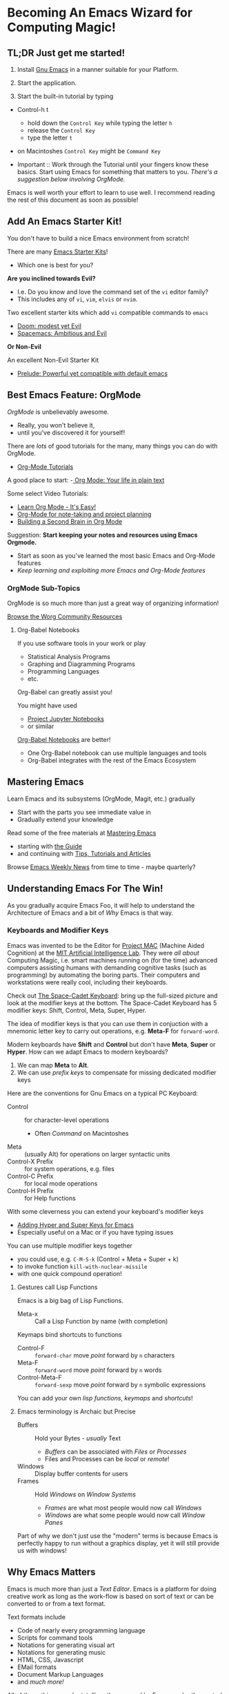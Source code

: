 * Becoming An Emacs Wizard for Computing Magic!

** TL;DR Just get me started!

1. Install [[https://www.gnu.org/software/emacs][Gnu Emacs]] in a manner suitable for your Platform.

2. Start the application.

3. Start the built-in tutorial by typing
- Control-h t
      - hold down the =Control Key= while typing the letter =h=
      - release the =Control Key=
      - type the letter =t=
- on Macintoshes =Control Key= might be =Command Key=

- Important :: Work through the Tutorial until your fingers know these basics.
  Start using Emacs for something that matters to you. /There's a suggestion
  below involving OrgMode./

Emacs is well worth your effort to learn to use well. I recommend reading the
rest of this document as soon as possible!

** Add An Emacs Starter Kit!

You don't have to build a nice Emacs environment from scratch!

There are many [[https://www.emacswiki.org/emacs/StarterKits][Emacs Starter Kits]]!
- Which one is best for you?

*Are you inclined towards Evil?*
- I.e. Do you know and love the command set of the =vi= editor family?
- This includes any of =vi=, =vim=, =elvis= or =nvim=.

Two excellent starter kits which add =vi= compatible commands to =emacs=
- [[https://github.com/hlissner/doom-emacs][Doom: modest yet Evil]]
- [[https://www.spacemacs.org][Spacemacs: Ambitious and Evil]]

*Or Non-Evil*

An excellent Non-Evil Starter Kit
- [[https://github.com/bbatsov/prelude][Prelude: Powerful yet compatible with default emacs]]

** Best Emacs Feature: OrgMode

/OrgMode/ is unbelievably awesome.
- Really, you won't believe it,
- until you've discovered it for yourself!

There are /lots/ of good tutorials for the many, many things you can do with
OrgMode.
- [[https://orgmode.org/worg/org-tutorials/index.html][Org-Mode Tutorials]]

A good place to start:
-[[https://orgmode.org/][ Org Mode: Your life in plain text]]

Some select Video Tutorials:
- [[https://youtu.be/0-brF21ShRk][Learn Org Mode - It's Easy!]]
- [[https://youtu.be/oJTwQvgfgMM][Org-Mode for note-taking and project planning]]
- [[https://youtu.be/Bpmkeh4D98s][Building a Second Brain in Org Mode]]

Suggestion: *Start keeping your notes and resources using Emacs Orgmode.*
- Start as soon as you've learned the most basic Emacs and Org-Mode features
- /Keep learning and exploiting more Emacs and Org-Mode features/

*** OrgMode Sub-Topics

OrgMode is so much more than just a great way of organizing information!

[[https://orgmode.org/worg/][Browse the Worg Community Resources]]

**** Org-Babel Notebooks

If you use software tools in your work or play
- Statistical Analysis Programs
- Graphing and Diagramming Programs
- Programming Languages
- etc.
Org-Babel can greatly assist you!

You might have used
- [[https://docs.jupyter.org/en/latest][Project Jupyter Notebooks]]
- or similar
[[file:emacs-org-babel.org][Org-Babel Notebooks]] are better!
- One Org-Babel notebook can use multiple languages and tools
- Org-Babel integrates with the rest of the Emacs Ecosystem

** Mastering Emacs

Learn Emacs and its subsystems (OrgMode, Magit, etc.) gradually
- Start with the parts you see immediate value in
- Gradually extend your knowledge

Read some of the free materials at [[https://www.masteringemacs.org][Mastering Emacs]]
- starting with [[https://www.masteringemacs.org/reading-guide][the Guide]]
- and continuing with [[https://www.masteringemacs.org/all-articles][Tips, Tutorials and Articles]]

Browse [[https://sachachua.com/blog/category/emacs][Emacs Weekly News]] from time to time - maybe quarterly?

** Understanding Emacs For The Win!

As you gradually acquire Emacs Foo, it will help to understand the Architecture of Emacs
and a bit of /Why/ Emacs is that way.

*** Keyboards and Modifier Keys

Emacs was invented to be the Editor for [[https://en.wikipedia.org/wiki/MIT_Computer_Science_and_Artificial_Intelligence_Laboratory#Project_MAC][Project MAC]] (Machine Aided Cognition) at
the [[https://en.wikipedia.org/wiki/MIT_Computer_Science_and_Artificial_Intelligence_Laboratory][MIT Artificial Intelligence Lab]]. They were /all about/ Computing Magic, i.e.
smart machines running on (for the time) advanced computers assisting humans
with demanding cognitive tasks (such as programming) by automating the boring
parts. Their computers and workstations were really cool, including their
keyboards.

Check out [[https://en.wikipedia.org/wiki/Space-cadet_keyboard][The Space-Cadet Keyboard]]: bring up the full-sized picture and look at
the modifier keys at the bottom. The Space-Cadet Keyboard has 5 modifier keys:
Shift, Control, Meta, Super, Hyper.

The idea of modifier keys is that you can use them in conjuction with a mnemonic
letter key to carry out operations, e.g. *Meta-F* for =forward-word=.

Modern keyboards have *Shift* and *Control* but don't have *Meta*, *Super* or
*Hyper*. How can we adapt Emacs to modern keyboards?

1. We can map *Meta* to *Alt*.
2. We can use /prefix keys/ to compensate for missing dedicated modifier keys

Here are the conventions for Gnu Emacs on a typical PC Keyboard:

    - Control :: for character-level operations
          - Often /Command/ on Macintoshes
    - Meta ::  (usually Alt) for operations on larger syntactic units
    - Control-X Prefix :: for system operations, e.g. files
    - Control-C Prefix :: for local mode operations
    - Control-H Prefix :: for Help functions

With some cleverness you can extend your keyboard's modifier keys
- [[https://irreal.org/blog/?p=6645][Adding Hyper and Super Keys for Emacs]]
- Especially useful on a Mac or if you have typing issues

You can use multiple modifier keys together
- you could use, e.g. =C-M-S-k= (Control + Meta + Super + k)
- to invoke function =kill-with-nuclear-missile=
- with one quick compound operation!

**** Gestures call Lisp Functions

Emacs is a big bag of Lisp Functions.
- Meta-x :: Call a Lisp Function by name (with completion)

Keymaps bind shortcuts to functions
- Control-F :: =forward-char= move /point/ forward by =n= characters
- Meta-F :: =forward-word= move /point/ forward by =n= words
- Control-Meta-F :: =forward-sexp= move /point/ forward by =n= symbolic expressions

You can add your own /lisp functions/, /keymaps/ and /shortcuts/!

**** Emacs terminology is Archaic but Precise

- Buffers :: Hold your Bytes - /usually/ Text
    - /Buffers/ can be associated with /Files/ or /Processes/
    - Files and Processes can be /local/ or /remote/!
- Windows :: Display buffer contents for users
- Frames :: Hold /Windows/ on /Window Systems/
    -  /Frames/ are what most people would now call /Windows/
    -  /Windows/ are what some people would now call /Window Panes/

Part of why we don't just use the "modern" terms is because Emacs is perfectly
happy to run without a graphics display, yet it will still provide us with
windows!

** Why Emacs Matters

Emacs is much more than just a /Text Editor/. Emacs is a platform for doing
creative work as long as the work-flow is based on sort of text or can be
converted to or from a text format.

Text formats include
- Code of nearly every programming language
- Scripts for command tools
- Notations for generating visual art
- Notations for generating music
- HTML, CSS, Javascript
- EMail formats
- Document Markup Languages
- and /much more!/

All of these things can be intelligently managed by Emacs under the control of
collections of Lisp functions. Vast amounts of such collections, called
/packages/ have been written by others and are freely available. You can augment
and/or replace any of those functions to customize Emacs to your will. Emacs is
a platform which can be infinitely customized and extended.

While some other tools and platforms have some of these characteristics, Emacs
is more complete and flexible than any other currently available system. Emacs
can work with more Languages and practices than any other editor or development
platform.

** Emacs Criticism

Emacs has an old-fashioned design and is based on an old-fashioned dialect of
Lisp. It would be nice to bring these things up to date, but because of the vast
amount of work which has gone into creating smart Emacs packages, Emacs resists
radical change. Instead, its design slowly evolves over time, accommodating new
capabilities while maintaining compatibility with the past.

Learning Emacs takes awhile as you gradually learn how Emacs works and how to
exploit its power.

It would be nice if there were anything comparable!
